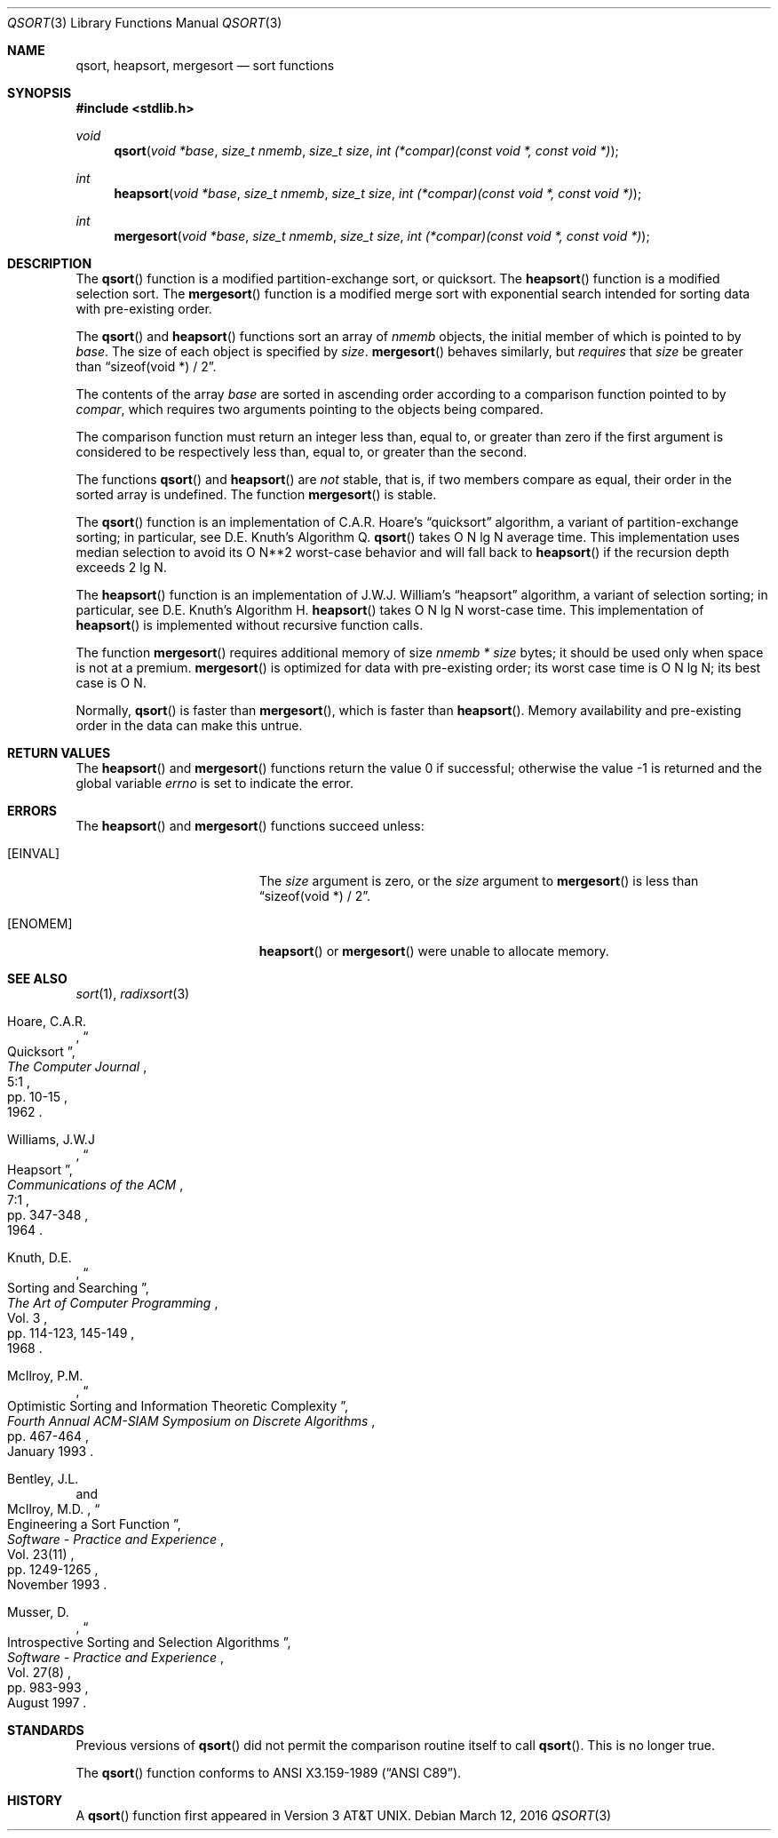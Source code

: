 .\" Copyright (c) 1990, 1991, 1993
.\"	The Regents of the University of California.  All rights reserved.
.\"
.\" This code is derived from software contributed to Berkeley by
.\" the American National Standards Committee X3, on Information
.\" Processing Systems.
.\"
.\" Redistribution and use in source and binary forms, with or without
.\" modification, are permitted provided that the following conditions
.\" are met:
.\" 1. Redistributions of source code must retain the above copyright
.\"    notice, this list of conditions and the following disclaimer.
.\" 2. Redistributions in binary form must reproduce the above copyright
.\"    notice, this list of conditions and the following disclaimer in the
.\"    documentation and/or other materials provided with the distribution.
.\" 3. Neither the name of the University nor the names of its contributors
.\"    may be used to endorse or promote products derived from this software
.\"    without specific prior written permission.
.\"
.\" THIS SOFTWARE IS PROVIDED BY THE REGENTS AND CONTRIBUTORS ``AS IS'' AND
.\" ANY EXPRESS OR IMPLIED WARRANTIES, INCLUDING, BUT NOT LIMITED TO, THE
.\" IMPLIED WARRANTIES OF MERCHANTABILITY AND FITNESS FOR A PARTICULAR PURPOSE
.\" ARE DISCLAIMED.  IN NO EVENT SHALL THE REGENTS OR CONTRIBUTORS BE LIABLE
.\" FOR ANY DIRECT, INDIRECT, INCIDENTAL, SPECIAL, EXEMPLARY, OR CONSEQUENTIAL
.\" DAMAGES (INCLUDING, BUT NOT LIMITED TO, PROCUREMENT OF SUBSTITUTE GOODS
.\" OR SERVICES; LOSS OF USE, DATA, OR PROFITS; OR BUSINESS INTERRUPTION)
.\" HOWEVER CAUSED AND ON ANY THEORY OF LIABILITY, WHETHER IN CONTRACT, STRICT
.\" LIABILITY, OR TORT (INCLUDING NEGLIGENCE OR OTHERWISE) ARISING IN ANY WAY
.\" OUT OF THE USE OF THIS SOFTWARE, EVEN IF ADVISED OF THE POSSIBILITY OF
.\" SUCH DAMAGE.
.\"
.\"	$OpenBSD: qsort.3,v 1.19 2016/03/12 21:31:22 mmcc Exp $
.\"
.Dd $Mdocdate: March 12 2016 $
.Dt QSORT 3
.Os
.Sh NAME
.Nm qsort ,
.Nm heapsort ,
.Nm mergesort
.Nd sort functions
.Sh SYNOPSIS
.In stdlib.h
.Ft void
.Fn qsort "void *base" "size_t nmemb" "size_t size" "int (*compar)(const void *, const void *)"
.Ft int
.Fn heapsort "void *base" "size_t nmemb" "size_t size" "int (*compar)(const void *, const void *)"
.Ft int
.Fn mergesort "void *base" "size_t nmemb" "size_t size" "int (*compar)(const void *, const void *)"
.Sh DESCRIPTION
The
.Fn qsort
function is a modified partition-exchange sort, or quicksort.
The
.Fn heapsort
function is a modified selection sort.
The
.Fn mergesort
function is a modified merge sort with exponential search
intended for sorting data with pre-existing order.
.Pp
The
.Fn qsort
and
.Fn heapsort
functions sort an array of
.Fa nmemb
objects, the initial member of which is pointed to by
.Fa base .
The size of each object is specified by
.Fa size .
.Fn mergesort
behaves similarly, but
.Em requires
that
.Fa size
be greater than
.Dq "sizeof(void *) / 2" .
.Pp
The contents of the array
.Fa base
are sorted in ascending order according to
a comparison function pointed to by
.Fa compar ,
which requires two arguments pointing to the objects being
compared.
.Pp
The comparison function must return an integer less than, equal to, or
greater than zero if the first argument is considered to be respectively
less than, equal to, or greater than the second.
.Pp
The functions
.Fn qsort
and
.Fn heapsort
are
.Em not
stable, that is, if two members compare as equal, their order in
the sorted array is undefined.
The function
.Fn mergesort
is stable.
.Pp
The
.Fn qsort
function is an implementation of C.A.R. Hoare's
.Dq quicksort
algorithm,
a variant of partition-exchange sorting; in particular, see D.E. Knuth's
Algorithm Q.
.Fn qsort
takes O N lg N average time.
This implementation uses median selection to avoid its
O N**2 worst-case behavior and will fall back to
.Fn heapsort
if the recursion depth exceeds 2 lg N.
.Pp
The
.Fn heapsort
function is an implementation of J.W.J. William's
.Dq heapsort
algorithm,
a variant of selection sorting; in particular, see D.E. Knuth's Algorithm H.
.Fn heapsort
takes O N lg N worst-case time.
This implementation of
.Fn heapsort
is implemented without recursive function calls.
.Pp
The function
.Fn mergesort
requires additional memory of size
.Fa nmemb *
.Fa size
bytes; it should be used only when space is not at a premium.
.Fn mergesort
is optimized for data with pre-existing order; its worst case
time is O N lg N; its best case is O N.
.Pp
Normally,
.Fn qsort
is faster than
.Fn mergesort ,
which is faster than
.Fn heapsort .
Memory availability and pre-existing order in the data can make this untrue.
.Sh RETURN VALUES
.Rv -std heapsort mergesort
.Sh ERRORS
The
.Fn heapsort
and
.Fn mergesort
functions succeed unless:
.Bl -tag -width Er
.It Bq Er EINVAL
The
.Fa size
argument is zero, or the
.Fa size
argument to
.Fn mergesort
is less than
.Dq "sizeof(void *) / 2" .
.It Bq Er ENOMEM
.Fn heapsort
or
.Fn mergesort
were unable to allocate memory.
.El
.Sh SEE ALSO
.Xr sort 1 ,
.Xr radixsort 3
.Rs
.%A Hoare, C.A.R.
.%D 1962
.%T "Quicksort"
.%J "The Computer Journal"
.%V 5:1
.%P pp. 10-15
.Re
.Rs
.%A Williams, J.W.J
.%D 1964
.%T "Heapsort"
.%J "Communications of the ACM"
.%V 7:1
.%P pp. 347\-348
.Re
.Rs
.%A Knuth, D.E.
.%D 1968
.%B "The Art of Computer Programming"
.%V Vol. 3
.%T "Sorting and Searching"
.%P pp. 114\-123, 145\-149
.Re
.Rs
.%A McIlroy, P.M.
.%T "Optimistic Sorting and Information Theoretic Complexity"
.%J "Fourth Annual ACM-SIAM Symposium on Discrete Algorithms"
.%P pp. 467\-464
.%D January 1993
.Re
.Rs
.%A Bentley, J.L.
.%A McIlroy, M.D.
.%T "Engineering a Sort Function"
.%J "Software \- Practice and Experience"
.%V Vol. 23(11)
.%P pp. 1249\-1265
.%D November 1993
.Re
.Rs
.%A Musser, D.
.%T "Introspective Sorting and Selection Algorithms"
.%J "Software \- Practice and Experience"
.%V Vol. 27(8)
.%P pp. 983\-993
.%D August 1997
.Re
.Sh STANDARDS
Previous versions of
.Fn qsort
did not permit the comparison routine itself to call
.Fn qsort .
This is no longer true.
.Pp
The
.Fn qsort
function conforms to
.St -ansiC .
.Sh HISTORY
A
.Fn qsort
function first appeared in
.At v3 .
